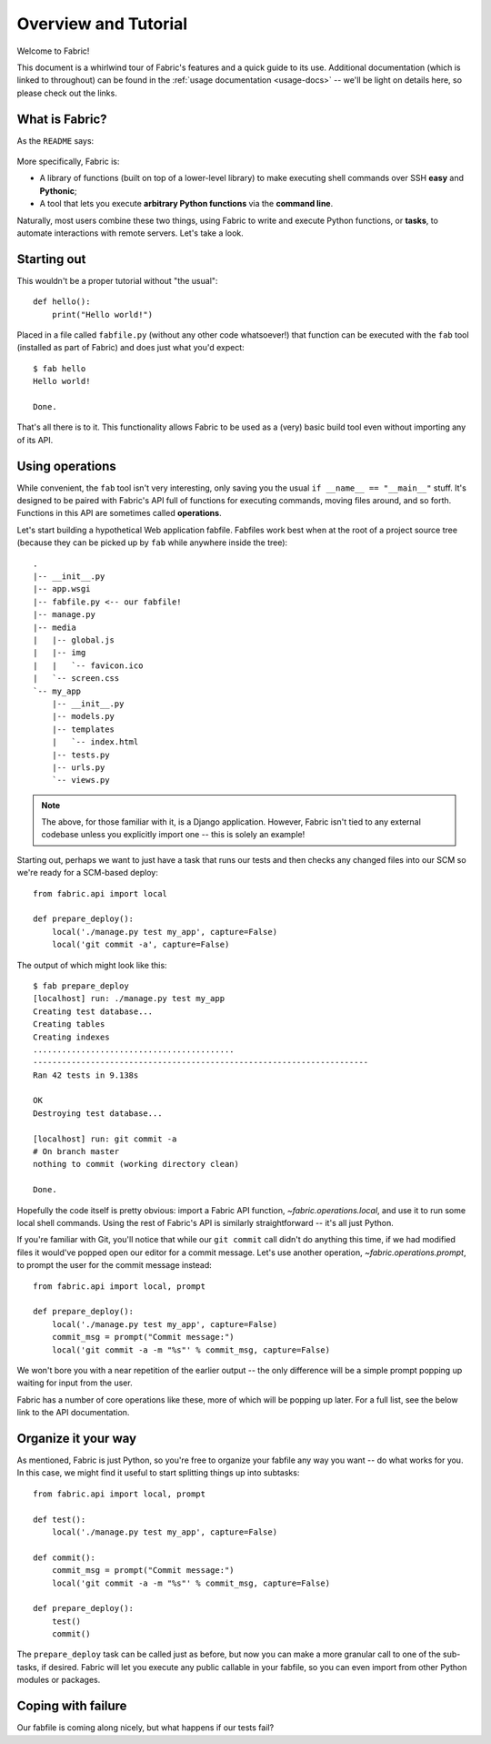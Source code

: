 =====================
Overview and Tutorial
=====================

Welcome to Fabric!

This document is a whirlwind tour of Fabric's features and a quick guide to its
use. Additional documentation (which is linked to throughout) can be found in
the :ref:`usage documentation <usage-docs>` -- we'll be light on details here,
so please check out the links.


What is Fabric?
===============

As the ``README`` says:

    .. include:: ../README
        :end-before: It provides

More specifically, Fabric is:

* A library of functions (built on top of a lower-level library) to make
  executing shell commands over SSH **easy** and **Pythonic**;
* A tool that lets you execute **arbitrary Python functions** via the **command
  line**.

Naturally, most users combine these two things, using Fabric to write and
execute Python functions, or **tasks**, to automate interactions with remote
servers. Let's take a look.


Starting out
============

This wouldn't be a proper tutorial without "the usual"::

    def hello():
        print("Hello world!")

Placed in a file called ``fabfile.py`` (without any other code whatsoever!)
that function can be executed with the ``fab`` tool (installed as part of
Fabric) and does just what you'd expect::

    $ fab hello
    Hello world!

    Done.

That's all there is to it. This functionality allows Fabric to be used as a
(very) basic build tool even without importing any of its API.

.. seealso:: :doc:`usage/execution`, :doc:`usage/fabfiles`


Using operations
================

While convenient, the ``fab`` tool isn't very interesting, only saving you the
usual ``if __name__ == "__main__"`` stuff. It's designed to be paired with
Fabric's API full of functions for executing commands, moving files around, and
so forth. Functions in this API are sometimes called **operations**.

Let's start building a hypothetical Web application fabfile. Fabfiles work best when at the root of a project source tree (because they can be picked up by ``fab`` while anywhere inside the tree)::

    .
    |-- __init__.py
    |-- app.wsgi
    |-- fabfile.py <-- our fabfile!
    |-- manage.py
    |-- media
    |   |-- global.js
    |   |-- img
    |   |   `-- favicon.ico
    |   `-- screen.css
    `-- my_app
        |-- __init__.py
        |-- models.py
        |-- templates
        |   `-- index.html
        |-- tests.py
        |-- urls.py
        `-- views.py

.. note::

    The above, for those familiar with it, is a Django application. However,
    Fabric isn't tied to any external codebase unless you explicitly import
    one -- this is solely an example!

Starting out, perhaps we want to just have a task that runs our tests and then
checks any changed files into our SCM so we're ready for a SCM-based deploy::

    from fabric.api import local

    def prepare_deploy():
        local('./manage.py test my_app', capture=False)
        local('git commit -a', capture=False)

The output of which might look like this::

    $ fab prepare_deploy
    [localhost] run: ./manage.py test my_app
    Creating test database...
    Creating tables
    Creating indexes
    ..........................................
    ----------------------------------------------------------------------
    Ran 42 tests in 9.138s

    OK
    Destroying test database...

    [localhost] run: git commit -a
    # On branch master
    nothing to commit (working directory clean)

    Done.

Hopefully the code itself is pretty obvious: import a Fabric API function, `~fabric.operations.local`, and use it to run some local shell commands. Using the rest of Fabric's API is similarly straightforward -- it's all just Python.

If you're familiar with Git, you'll notice that while our ``git commit`` call
didn't do anything this time, if we had modified files it would've popped open
our editor for a commit message. Let's use another operation,
`~fabric.operations.prompt`, to prompt the user for the commit message
instead::

    from fabric.api import local, prompt

    def prepare_deploy():
        local('./manage.py test my_app', capture=False)
        commit_msg = prompt("Commit message:")
        local('git commit -a -m "%s"' % commit_msg, capture=False)

We won't bore you with a near repetition of the earlier output -- the only difference will be a simple prompt popping up waiting for input from the user.

Fabric has a number of core operations like these, more of which will be
popping up later. For a full list, see the below link to the API documentation.

.. seealso:: :doc:`api/core/operations`


Organize it your way
====================

As mentioned, Fabric is just Python, so you're free to organize your fabfile any way you want -- do what works for you. In this case, we might find it useful to start splitting things up into subtasks::

    from fabric.api import local, prompt

    def test():
        local('./manage.py test my_app', capture=False)

    def commit():
        commit_msg = prompt("Commit message:")
        local('git commit -a -m "%s"' % commit_msg, capture=False)

    def prepare_deploy():
        test()
        commit()

The ``prepare_deploy`` task can be called just as before, but now you can make a more granular call to one of the sub-tasks, if desired. Fabric will let you execute any public callable in your fabfile, so you can even import from other Python modules or packages.

.. seealso:: :doc:`usage/fabfiles`


Coping with failure
===================

Our fabfile is coming along nicely, but what happens if our tests fail?
